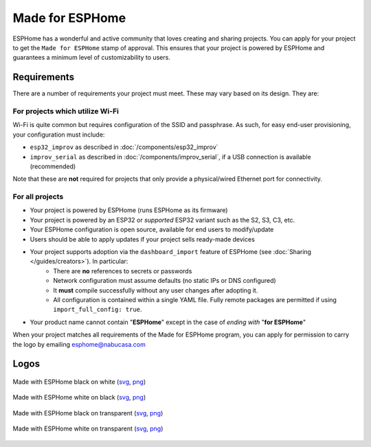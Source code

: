 .. _made_for_esphome:

Made for ESPHome
================

.. seo::
    :description: Information about the Made for ESPHome program
    :image: /_static/made-for-esphome-black-on-white.png

ESPHome has a wonderful and active community that loves creating and sharing projects.
You can apply for your project to get the ``Made for ESPHome`` stamp of approval.
This ensures that your project is powered by ESPHome and guarantees a minimum level of customizability to users.

Requirements
------------

There are a number of requirements your project must meet. These may vary based on its design. They are:

For projects which utilize Wi-Fi
********************************

Wi-Fi is quite common but requires configuration of the SSID and passphrase.
As such, for easy end-user provisioning, your configuration must include:

- ``esp32_improv`` as described in :doc:`/components/esp32_improv`
- ``improv_serial`` as described in :doc:`/components/improv_serial`, if a USB connection is available (recommended)

Note that these are **not** required for projects that only provide a physical/wired Ethernet port for connectivity.

For all projects
****************

- Your project is powered by ESPHome (runs ESPHome as its firmware)
- Your project is powered by an ESP32 or *supported* ESP32 variant such as the S2, S3, C3, etc.
- Your ESPHome configuration is open source, available for end users to modify/update
- Users should be able to apply updates if your project sells ready-made devices
- Your project supports adoption via the ``dashboard_import`` feature of ESPHome (see :doc:`Sharing </guides/creators>`). In particular:
    - There are **no** references to secrets or passwords
    - Network configuration must assume defaults (no static IPs or DNS configured)
    - It **must** compile successfully without any user changes after adopting it.
    - All configuration is contained within a single YAML file. Fully remote packages are permitted if using ``import_full_config: true``.
- Your product name cannot contain "**ESPHome**" except in the case of *ending with* "**for ESPHome**"

When your project matches all requirements of the Made for ESPHome program,
you can apply for permission to carry the logo by emailing esphome@nabucasa.com

Logos
-----

.. raw:: html

    <style>
        .transparent-background img {
            background: repeating-conic-gradient(#999 0% 25%, transparent 10% 50%) 50% / 10px 10px;
        }
    </style>

.. figure:: /_static/made-for-esphome-black-on-white.svg
    :align: center
    :width: 100%
    :class: transparent-background

    Made with ESPHome black on white (`svg </_static/made-for-esphome-black-on-white.svg>`__, `png </_static/made-for-esphome-black-on-white.png>`__)

.. figure:: /_static/made-for-esphome-white-on-black.svg
    :align: center
    :width: 100%
    :class: transparent-background

    Made with ESPHome white on black (`svg </_static/made-for-esphome-white-on-black.svg>`__, `png </_static/made-for-esphome-white-on-black.png>`__)

.. figure:: /_static/made-for-esphome-black-on-transparent.svg
    :align: center
    :width: 100%
    :class: transparent-background

    Made with ESPHome black on transparent (`svg </_static/made-for-esphome-black-on-transparent.svg>`__, `png </_static/made-for-esphome-black-on-transparent.png>`__)

.. figure:: /_static/made-for-esphome-white-on-transparent.svg
    :align: center
    :width: 100%
    :class: transparent-background

    Made with ESPHome white on transparent (`svg </_static/made-for-esphome-white-on-transparent.svg>`__, `png </_static/made-for-esphome-white-on-transparent.png>`__)
